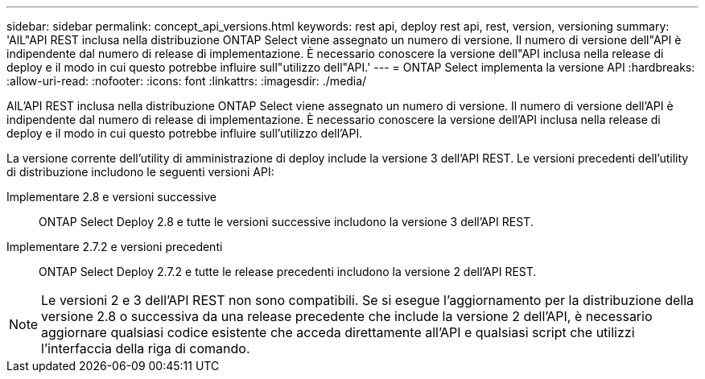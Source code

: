 ---
sidebar: sidebar 
permalink: concept_api_versions.html 
keywords: rest api, deploy rest api, rest, version, versioning 
summary: 'AlL"API REST inclusa nella distribuzione ONTAP Select viene assegnato un numero di versione. Il numero di versione dell"API è indipendente dal numero di release di implementazione. È necessario conoscere la versione dell"API inclusa nella release di deploy e il modo in cui questo potrebbe influire sull"utilizzo dell"API.' 
---
= ONTAP Select implementa la versione API
:hardbreaks:
:allow-uri-read: 
:nofooter: 
:icons: font
:linkattrs: 
:imagesdir: ./media/


[role="lead"]
AlL'API REST inclusa nella distribuzione ONTAP Select viene assegnato un numero di versione. Il numero di versione dell'API è indipendente dal numero di release di implementazione. È necessario conoscere la versione dell'API inclusa nella release di deploy e il modo in cui questo potrebbe influire sull'utilizzo dell'API.

La versione corrente dell'utility di amministrazione di deploy include la versione 3 dell'API REST. Le versioni precedenti dell'utility di distribuzione includono le seguenti versioni API:

Implementare 2.8 e versioni successive:: ONTAP Select Deploy 2.8 e tutte le versioni successive includono la versione 3 dell'API REST.
Implementare 2.7.2 e versioni precedenti:: ONTAP Select Deploy 2.7.2 e tutte le release precedenti includono la versione 2 dell'API REST.



NOTE: Le versioni 2 e 3 dell'API REST non sono compatibili. Se si esegue l'aggiornamento per la distribuzione della versione 2.8 o successiva da una release precedente che include la versione 2 dell'API, è necessario aggiornare qualsiasi codice esistente che acceda direttamente all'API e qualsiasi script che utilizzi l'interfaccia della riga di comando.
